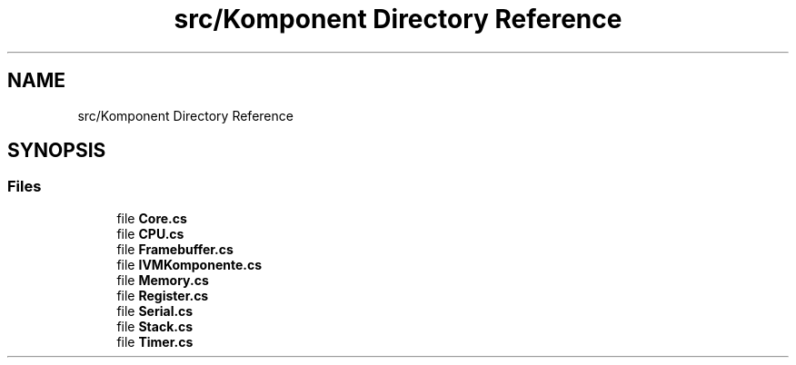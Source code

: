 .TH "src/Komponent Directory Reference" 3 "Sun May 28 2017" "Version 0.6.2" "virtualSoC" \" -*- nroff -*-
.ad l
.nh
.SH NAME
src/Komponent Directory Reference
.SH SYNOPSIS
.br
.PP
.SS "Files"

.in +1c
.ti -1c
.RI "file \fBCore\&.cs\fP"
.br
.ti -1c
.RI "file \fBCPU\&.cs\fP"
.br
.ti -1c
.RI "file \fBFramebuffer\&.cs\fP"
.br
.ti -1c
.RI "file \fBIVMKomponente\&.cs\fP"
.br
.ti -1c
.RI "file \fBMemory\&.cs\fP"
.br
.ti -1c
.RI "file \fBRegister\&.cs\fP"
.br
.ti -1c
.RI "file \fBSerial\&.cs\fP"
.br
.ti -1c
.RI "file \fBStack\&.cs\fP"
.br
.ti -1c
.RI "file \fBTimer\&.cs\fP"
.br
.in -1c

